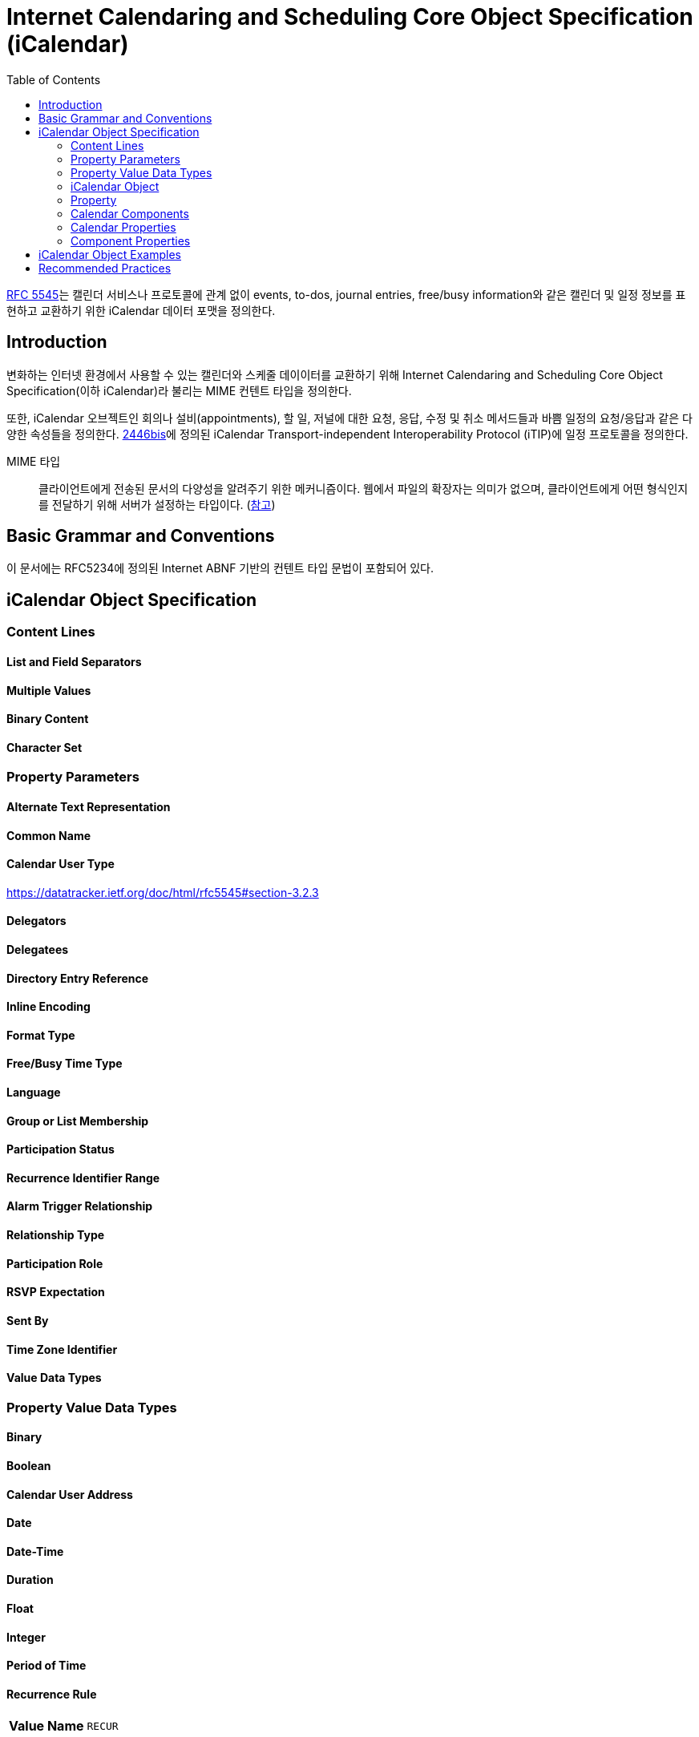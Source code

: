 = Internet Calendaring and Scheduling Core Object Specification (iCalendar)
:toc: left
:rfc5545: https://datatracker.ietf.org/doc/html/rfc5545

****
{rfc5545}[RFC 5545]는 캘린더 서비스나 프로토콜에 관계 없이 events, to-dos, journal entries, free/busy information와 같은 캘린더 및 일정 정보를 표현하고 교환하기 위한 iCalendar 데이터 포맷을 정의한다.
****

== Introduction

변화하는 인터넷 환경에서 사용할 수 있는 캘린더와 스케줄 데이이터를 교환하기 위해 Internet Calendaring and Scheduling Core Object Specification(이하 iCalendar)라 불리는 MIME 컨텐트 타입을 정의한다.

또한, iCalendar 오브젝트인 회의나 설비(appointments), 할 일, 저널에 대한 요청, 응답, 수정 및 취소 메서드들과 바쁨 일정의 요청/응답과 같은 다양한 속성들을 정의한다. https://datatracker.ietf.org/doc/html/rfc5545#ref-2446bis[2446bis]에 정의된 iCalendar Transport-independent Interoperability Protocol (iTIP)에 일정 프로토콜을 정의한다.

MIME 타입:: 클라이언트에게 전송된 문서의 다양성을 알려주기 위한 메커니즘이다. 웹에서 파일의 확장자는 의미가 없으며, 클라이언트에게 어떤 형식인지를 전달하기 위해 서버가 설정하는 타입이다. (https://developer.mozilla.org/ko/docs/Web/HTTP/Basics_of_HTTP/MIME_types[참고])

== Basic Grammar and Conventions

이 문서에는 RFC5234에 정의된 Internet ABNF 기반의 컨텐트 타입 문법이 포함되어 있다.

== iCalendar Object Specification

=== Content Lines

==== List and Field Separators

==== Multiple Values

==== Binary Content

==== Character Set

=== Property Parameters

==== Alternate Text Representation

==== Common Name

==== Calendar User Type

https://datatracker.ietf.org/doc/html/rfc5545#section-3.2.3

==== Delegators

==== Delegatees

==== Directory Entry Reference

==== Inline Encoding

==== Format Type

==== Free/Busy Time Type

==== Language

==== Group or List Membership

==== Participation Status

==== Recurrence Identifier Range

==== Alarm Trigger Relationship

==== Relationship Type

==== Participation Role

==== RSVP Expectation

==== Sent By

==== Time Zone Identifier

==== Value Data Types

=== Property Value Data Types

==== Binary

==== Boolean

==== Calendar User Address

==== Date

==== Date-Time

==== Duration

==== Float

==== Integer

==== Period of Time

==== Recurrence Rule

|===
| **Value Name** | `RECUR`
|===

===== 목적

이 value type은 반복 규칙 사양이 포함된 속성을 식별하는데 사용한다. 

===== 형식 정의

[source]
----
       recur           = recur-rule-part *( ";" recur-rule-part )
                       ;
                       ; The rule parts are not ordered in any
                       ; particular sequence.
                       ;
                       ; The FREQ rule part is REQUIRED,
                       ; but MUST NOT occur more than once.
                       ;
                       ; The UNTIL or COUNT rule parts are OPTIONAL,
                       ; but they MUST NOT occur in the same 'recur'.
                       ;
                       ; The other rule parts are OPTIONAL,
                       ; but MUST NOT occur more than once.

       recur-rule-part = ( "FREQ" "=" freq )
                       / ( "UNTIL" "=" enddate )
                       / ( "COUNT" "=" 1*DIGIT )
                       / ( "INTERVAL" "=" 1*DIGIT )
                       / ( "BYSECOND" "=" byseclist )
                       / ( "BYMINUTE" "=" byminlist )
                       / ( "BYHOUR" "=" byhrlist )
                       / ( "BYDAY" "=" bywdaylist )
                       / ( "BYMONTHDAY" "=" bymodaylist )
                       / ( "BYYEARDAY" "=" byyrdaylist )
                       / ( "BYWEEKNO" "=" bywknolist )
                       / ( "BYMONTH" "=" bymolist )
                       / ( "BYSETPOS" "=" bysplist )
                       / ( "WKST" "=" weekday )

       freq        = "SECONDLY" / "MINUTELY" / "HOURLY" / "DAILY"
                   / "WEEKLY" / "MONTHLY" / "YEARLY"

       enddate     = date / date-time

       byseclist   = ( seconds *("," seconds) )

       seconds     = 1*2DIGIT       ;0 to 60

       byminlist   = ( minutes *("," minutes) )

       minutes     = 1*2DIGIT       ;0 to 59

       byhrlist    = ( hour *("," hour) )

       hour        = 1*2DIGIT       ;0 to 23

       bywdaylist  = ( weekdaynum *("," weekdaynum) )

       weekdaynum  = [[plus / minus] ordwk] weekday

       plus        = "+"

       minus       = "-"

       ordwk       = 1*2DIGIT       ;1 to 53

       weekday     = "SU" / "MO" / "TU" / "WE" / "TH" / "FR" / "SA"
       ;Corresponding to SUNDAY, MONDAY, TUESDAY, WEDNESDAY, THURSDAY,
       ;FRIDAY, and SATURDAY days of the week.

       bymodaylist = ( monthdaynum *("," monthdaynum) )

       monthdaynum = [plus / minus] ordmoday

       ordmoday    = 1*2DIGIT       ;1 to 31

       byyrdaylist = ( yeardaynum *("," yeardaynum) )

       yeardaynum  = [plus / minus] ordyrday

       ordyrday    = 1*3DIGIT      ;1 to 366

       bywknolist  = ( weeknum *("," weeknum) )

       weeknum     = [plus / minus] ordwk

       bymolist    = ( monthnum *("," monthnum) )

       monthnum    = 1*2DIGIT       ;1 to 12

       bysplist    = ( setposday *("," setposday) )

       setposday   = yeardaynum
----

===== 설명

이 value type은 하나 혹은 여러개의 recurrence grammar part 목록으로 구성된 구조화된 값이다.
각 규칙 부분(rule part)는 `NAME=VALUE` 쌍으로 정의되며, 세미콜론으로 구분하고, 특정 순서로 정렬되지 않는다.
개별 규칙 부분은 한 번만 지정해야 한다(**MUST**).
호환 응용프로그램은 규칙 부분의 순서와 상관없이 받아들여야 하지만, iCalendar의 리비전의 이전 버전의 응용프로그램과의 하위 호환성을 보장하기 위해 `FREQ` 규칙 부분은 `RECUR` 값에 첫번째 규칙 부분이어야 한다(**MUST**).

`FREQ` 규칙 파트는 ...

===== 예시

[source]
.격일로 10회를 나타내는 규칙
----
FREQ=DAILY;COUNT=10;INTERVAL=2
----

https://datatracker.ietf.org/doc/html/rfc5545#section-3.8.5.3[다른 예시 이동 (Section 3.8.5.3)]

==== Text

==== Time

==== URI

==== UTC offset

|===
| **Value Name** | `UTC-OFFSET`
|===


* 목적: UTC에서 local-time까지의 offset이 포함된 프로퍼티.
* 형식 정의: 
+
[source]
----
utc-offset = time-numzone
time-numzone = ("+" / "-") time-hour time-minute [time-second] 
----
* 설명: `+` 는 **반드시** UTC 앞의 값을 표시. `-` 는 **반드시** UTC 뒷 값을 표시. `-0000`, `-000000` 과 같은 값은 허용하지 않음. 
시간초가 있을 경우 이 값은 60이어서는 안되며, 기본값은 0입니다.
이 값에는 추가 컨텐츠 값은 정의되지 않음.
* 예제
+
[source]
----
-0500
+0100
----

=== iCalendar Object

=== Property

=== Calendar Components

==== Free/Busy Component

* 컴포넌트명: VFREEBUSY
* 목적: free/busy time 요청 혹은 응답과 publish된 busy time 셋을 설명하는 컴포넌트 속성들의 그룹을 제공한다.
* 포맷 정의
+
[source]
----
freebusyc  = "BEGIN" ":" "VFREEBUSY" CRLF
             fbprop
             "END" ":" "VFREEBUSY" CRLF

fbprop     = *(
             ;
             ; The following are REQUIRED,
             ; but MUST NOT occur more than once.
             ;
             dtstamp / uid /
             ;
             ; The following are OPTIONAL,
             ; but MUST NOT occur more than once.
             ;
             contact / dtstart / dtend /
             organizer / url /
             ;
             ; The following are OPTIONAL,
             ; and MAY occur more than once.
             ;
             attendee / comment / freebusy / rstatus / x-prop /
             iana-prop
             ;
             )
----
* 설명
** "VFREEBUSY" 캘린더 컴포넌트는 free/busy time 정보의 요청, 요청에 대한 응답, busy time 정보를 게시하는 셋을 표현하는 컴포넌트 속성의 그룹이다.
** free/busy time 정보 요청할 때 각 프로퍼티는 다음과 같다.
*** "ATTENDEE" 프로퍼티는 free/busy time이 요청되는 캘린더 유저를 나타낸다.
*** "ORGANIZER" 프로퍼티는 free/busy time을 요청하는 캘린더 유저를 나타낸다.
*** "DTSTART", "DTEND" 프로퍼티는 free/busy time이 요청되는 시간 window를 나타낸다.
*** "UID", "DTSTAMP" 프로퍼티는 여러 약속 있음/없음 시간 요청들의 적절한 순서를 지원하도록 기술한다.
** When used to reply to a request for free/busy time, the "ATTENDEE" property specifies the calendar user responding to the free/busy time request; the "ORGANIZER" property specifies the calendar user that originally requested the free/busy time; the "FREEBUSY" property specifies the free/busy time information (if it exists); and the "UID" and "DTSTAMP" properties are specified to assist in proper sequencing of multiple free/busy time replies.
** When used to publish busy time, the "ORGANIZER" property specifies the calendar user associated with the published busy time; the "DTSTART" and "DTEND" properties specify an inclusive time window that surrounds the busy time information; the "FREEBUSY" property specifies the published busy time information; and the "DTSTAMP" property specifies the DATE TIME that iCalendar object was created.
** The "VFREEBUSY" calendar component cannot be nested within another calendar component.  Multiple "VFREEBUSY" calendar components can be specified within an iCalendar object.  This permits the grouping of free/busy information into logical collections, such as monthly groups of busy time information.
** The "VFREEBUSY" calendar component is intended for use in iCalendar object methods involving requests for free time, requests for busy time, requests for both free and busy, and the associated replies.
** Free/Busy information is represented with the "FREEBUSY" property. This property provides a terse representation of time periods. One or more "FREEBUSY" properties can be specified in the "VFREEBUSY" calendar component.
** When present in a "VFREEBUSY" calendar component, the "DTSTART" and "DTEND" properties SHOULD be specified prior to any "FREEBUSY" properties.
** The recurrence properties ("RRULE", "RDATE", "EXDATE") are not permitted within a "VFREEBUSY" calendar component.  Any recurring events are resolved into their individual busy time periods using the "FREEBUSY" property.
* 예시
+
[source]
----
BEGIN:VFREEBUSY
UID:19970901T082949Z-FA43EF@example.com
ORGANIZER:mailto:jane_doe@example.com
ATTENDEE:mailto:john_public@example.com
DTSTART:19971015T050000Z
DTEND:19971016T050000Z
DTSTAMP:19970901T083000Z
END:VFREEBUSY
----
+
[source]
.busy time 정보 요청의 응답에 사용되는 "VFREEBUSY" 캘린더 컴포넌트 예시
----
BEGIN:VFREEBUSY
UID:19970901T095957Z-76A912@example.com
ORGANIZER:mailto:jane_doe@example.com
ATTENDEE:mailto:john_public@example.com
DTSTAMP:19970901T100000Z
FREEBUSY:19971015T050000Z/PT8H30M,
 19971015T160000Z/PT5H30M,19971015T223000Z/PT6H30M
URL:http://example.com/pub/busy/jpublic-01.ifb
COMMENT:This iCalendar file contains busy time information for
 the next three months.
END:VFREEBUSY
----
+
[source]
.busy time 정보를 게시하는데 사용되는 "VFREEBUSY" 캘린더 컴포넌트 예시
----
BEGIN:VFREEBUSY
UID:19970901T115957Z-76A912@example.com
DTSTAMP:19970901T120000Z
ORGANIZER:jsmith@example.com
DTSTART:19980313T141711Z
DTEND:19980410T141711Z
FREEBUSY:19980314T233000Z/19980315T003000Z
FREEBUSY:19980316T153000Z/19980316T163000Z
FREEBUSY:19980318T030000Z/19980318T040000Z
URL:http://www.example.com/calendar/busytime/jsmith.ifb
END:VFREEBUSY
----


=== Calendar Properties

=== Component Properties

==== Recurrence Component Properties

===== Exception Date-Times

===== Recurrence Date-Times

===== Recurrence Rule

|===
| **Property Name** | `RRULE`
| **Value Name** | `RECUR`
|===

Purpose: 이 속성은 반복 이벤트, 할 일, 업무 일지 또는 표준 시간대 정의에 대한 규칙 또는 반복 패턴을 정의합니다.

Property Parameters: IANA 및 비표준 속성 매개변수를 이 속성에 지정할 수 있습니다.

Conformance: 이 프로퍼티는 반복되는 "VEVENT", "VTODO" 및 "VJOURNAL" 캘린더 컴포넌트와 "VTIMEZONE" 캘린더 컴포넌트의 "STANDARD" 및 "DAYLIGHT" 하위 컴포넌트에서 지정할 수 있습니다. 그러나, 2번 이상 지정되서는 안됩니다. 여러 "RRULE" 속성으로 생성된 recurrence set은 정의되지 않았습니다.

Format Definition:  This property is defined by the following notation:

[source]
----
rrule      = "RRULE" rrulparam ":" recur CRLF

rrulparam  = *(";" other-param)
----

Description:

예시:

[NOTE]
----
EST:: Eastern Standard Time. GMT-5
EDT:: Eastern Daylight Time. GMT-4
----

[source]
.'1997/09/02 09:00:00'부터 매일 총 10번 반복
----
DTSTART;TZID=America/New_York:19970902T090000
RRULE:FREQ=DAILY;COUNT=10

==> (1997 9:00 AM EDT) September 2-11
----

[source]
.'1997/09/02 09:00:00'부터 '1997/12/24'까지 매일 반복
----
DTSTART;TZID=America/New_York:19970902T090000
RRULE:FREQ=DAILY;UNTIL=19971224T000000Z

==> (1997 9:00 AM EDT) September 2-30;October 1-25
    (1997 9:00 AM EST) October 26-31;November 1-30;December 1-23
----

[source]
.'1997/09/02 09:00:00'부터 격일로 영원히 반복
----
DTSTART;TZID=America/New_York:19970902T090000
RRULE:FREQ=DAILY;INTERVAL=2

==> (1997 9:00 AM EDT) September 2,4,6,8...24,26,28,30;
                       October 2,4,6...20,22,24
    (1997 9:00 AM EST) October 26,28,30;
                       November 1,3,5,7...25,27,29;
                       December 1,3,...
----

[source]
.'1997/09/02 09:00:00'부터 10일마다 총 5번 반복
----
DTSTART;TZID=America/New_York:19970902T090000
RRULE:FREQ=DAILY;INTERVAL=10;COUNT=5

==> (1997 9:00 AM EDT) September 2,12,22;
                       October 2,12
----

[source]
.'1998/01/01 09:00:00'부터 매년 1월내내 3년동안 반복
----
DTSTART;TZID=America/New_York:19980101T090000

RRULE:FREQ=YEARLY;UNTIL=20000131T140000Z;
 BYMONTH=1;BYDAY=SU,MO,TU,WE,TH,FR,SA
or
RRULE:FREQ=DAILY;UNTIL=20000131T140000Z;BYMONTH=1

==> (1998 9:00 AM EST)January 1-31
    (1999 9:00 AM EST)January 1-31
    (2000 9:00 AM EST)January 1-31
----

[source]
.'1997/09/02 09:00:00'부터 매주 총 10번 반복
----
DTSTART;TZID=America/New_York:19970902T090000
RRULE:FREQ=WEEKLY;COUNT=10

==> (1997 9:00 AM EDT) September 2,9,16,23,30;October 7,14,21
    (1997 9:00 AM EST) October 28;November 4
----

[source]
.'1997/09/02 09:00:00'부터 '1997/12/24'까지 매주 반복
----
DTSTART;TZID=America/New_York:19970902T090000
RRULE:FREQ=WEEKLY;UNTIL=19971224T000000Z

==> (1997 9:00 AM EDT) September 2,9,16,23,30;
                       October 7,14,21
    (1997 9:00 AM EST) October 28;
                       November 4,11,18,25;
                       December 2,9,16,23
----


https://datatracker.ietf.org/doc/html/rfc5545#section-3.8.5.3

== iCalendar Object Examples

'1996/09/18 14:30 UTC'에 시작하여 '1996/09/20 22:00 UTC'에 끝나는 3일 회의를 지정할 경우.

[source]
----
BEGIN:VCALENDAR
PRODID:-//xyz Corp//NONSGML PDA Calendar Version 1.0//EN
VERSION:2.0
BEGIN:VEVENT
DTSTAMP:19960704T120000Z
UID:uid1@example.com
ORGANIZER:mailto:jsmith@example.com
DTSTART:19960918T143000Z
DTEND:19960920T220000Z
STATUS:CONFIRMED
CATEGORIES:CONFERENCE
SUMMARY:Networld+Interop Conference
DESCRIPTION:Networld+Interop Conference
  and Exhibit\nAtlanta World Congress Center\n
 Atlanta\, Georgia
END:VEVENT
END:VCALENDAR
----

== Recommended Practices
